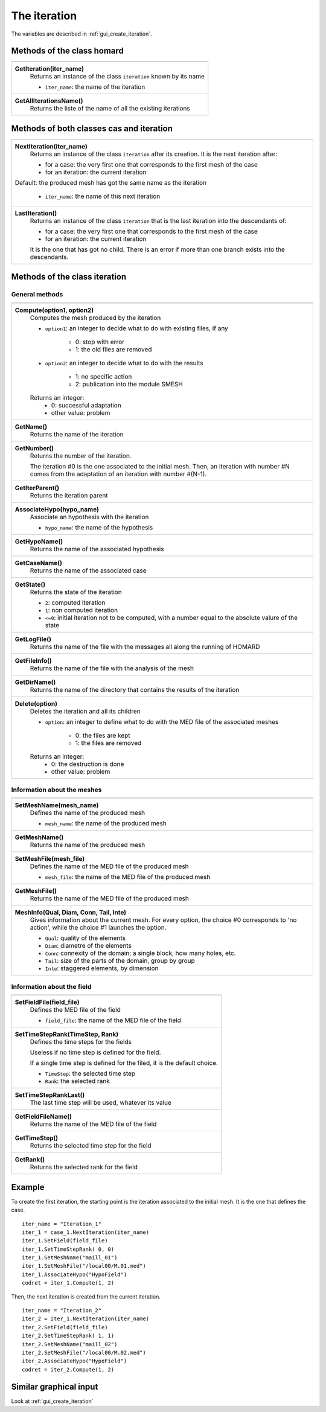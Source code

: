 .. _tui_create_iteration:

The iteration
=============

.. index:: single: iteration
.. index:: single: hypothesis
.. index:: single: zone

The variables are described in :ref:`gui_create_iteration`.

Methods of the class homard
""""""""""""""""""""""""""""

+---------------------------------------------------------------+
+---------------------------------------------------------------+
| .. module:: GetIteration                                      |
|                                                               |
| **GetIteration(iter_name)**                                   |
|     Returns an instance of the class ``iteration``            |
|     known by its name                                         |
|                                                               |
|     - ``iter_name``: the name of the iteration                |
+---------------------------------------------------------------+
| .. module:: GetAllIterationsName                              |
|                                                               |
| **GetAllIterationsName()**                                    |
|     Returns the liste of the name of all the existing         |
|     iterations                                                |
|                                                               |
+---------------------------------------------------------------+

Methods of both classes cas and iteration
"""""""""""""""""""""""""""""""""""""""""

+---------------------------------------------------------------+
+---------------------------------------------------------------+
| .. module:: NextIteration                                     |
|                                                               |
| **NextIteration(iter_name)**                                  |
|     Returns an instance of the class ``iteration`` after      |
|     its creation. It is the next iteration after:             |
|                                                               |
|     - for a case: the very first one that corresponds to the  |
|       first mesh of the case                                  |
|     - for an iteration: the current iteration                 |
|                                                               |
| Default:  the produced mesh has got the same name as the      |
| iteration                                                     |
|                                                               |
|     - ``iter_name``: the name of this next iteration          |
+---------------------------------------------------------------+
| .. module:: LastIteration                                     |
|                                                               |
| **LastIteration()**                                           |
|     Returns an instance of the class ``iteration`` that is    |
|     the last iteration into the descendants of:               |
|                                                               |
|     - for a case: the very first one that corresponds to the  |
|       first mesh of the case                                  |
|     - for an iteration: the current iteration                 |
|                                                               |
|     It is the one that has got no child. There is an error if |
|     more than one branch exists into the descendants.         |
|                                                               |
+---------------------------------------------------------------+

Methods of the class iteration
""""""""""""""""""""""""""""""

General methods
^^^^^^^^^^^^^^^

+---------------------------------------------------------------+
+---------------------------------------------------------------+
| .. module:: Compute                                           |
|                                                               |
| **Compute(option1, option2)**                                 |
|     Computes the mesh produced by the iteration               |
|                                                               |
|     - ``option1``: an integer to decide what to do with       |
|       existing files, if any                                  |
|                                                               |
|         * 0: stop with error                                  |
|         * 1: the old files are removed                        |
|                                                               |
|     - ``option2``: an integer to decide what to do with       |
|       the results                                             |
|                                                               |
|         * 1: no specific action                               |
|         * 2: publication into the module SMESH                |
|                                                               |
|     Returns an integer:                                       |
|         * 0: successful adaptation                            |
|         * other value: problem                                |
+---------------------------------------------------------------+
| .. module:: GetName                                           |
|                                                               |
| **GetName()**                                                 |
|     Returns the name of the iteration                         |
+---------------------------------------------------------------+
| .. module:: GetNumber                                         |
|                                                               |
| **GetNumber()**                                               |
|     Returns the number of the iteration.                      |
|                                                               |
|     The iteration #0 is the one associated to the initial     |
|     mesh. Then, an iteration with number #N comes from the    |
|     adaptation of an iteration with number #(N-1).            |
+---------------------------------------------------------------+
| .. module:: GetIterParent                                     |
|                                                               |
| **GetIterParent()**                                           |
|     Returns the iteration parent                              |
+---------------------------------------------------------------+
| .. module:: AssociateHypo                                     |
|                                                               |
| **AssociateHypo(hypo_name)**                                  |
|     Associate an hypothesis with the iteration                |
|                                                               |
|     - ``hypo_name``: the name of the hypothesis               |
+---------------------------------------------------------------+
| .. module:: GetHypoName                                       |
|                                                               |
| **GetHypoName()**                                             |
|     Returns the name of the associated hypothesis             |
+---------------------------------------------------------------+
| .. module:: GetCaseName                                       |
|                                                               |
| **GetCaseName()**                                             |
|     Returns the name of the associated case                   |
+---------------------------------------------------------------+
| .. module:: GetState                                          |
|                                                               |
| **GetState()**                                                |
|     Returns the state of the iteration                        |
|                                                               |
|     - ``2``: computed iteration                               |
|     - ``1``: non computed iteration                           |
|     - ``<=0``: initial iteration not to be computed, with a   |
|       number equal to the absolute valure of the state        |
+---------------------------------------------------------------+
| .. module:: GetLogFile                                        |
|                                                               |
| **GetLogFile()**                                              |
|     Returns the name of the file with the messages all along  |
|     the running of HOMARD                                     |
+---------------------------------------------------------------+
| .. module:: GetFileInfo                                       |
|                                                               |
| **GetFileInfo()**                                             |
|     Returns the name of the file with the analysis of the mesh|
+---------------------------------------------------------------+
| .. module:: GetDirName                                        |
|                                                               |
| **GetDirName()**                                              |
|     Returns the name of the directory that contains the       |
|     results of the iteration                                  |
+---------------------------------------------------------------+
| .. module:: Delete                                            |
|                                                               |
| **Delete(option)**                                            |
|     Deletes the iteration and all its children                |
|                                                               |
|     - ``option``: an integer to define what to do with the    |
|       MED file of the associated meshes                       |
|                                                               |
|         * 0: the files are kept                               |
|         * 1: the files are removed                            |
|                                                               |
|     Returns an integer:                                       |
|         * 0: the destruction is done                          |
|         * other value: problem                                |
+---------------------------------------------------------------+

Information about the meshes
^^^^^^^^^^^^^^^^^^^^^^^^^^^^

+---------------------------------------------------------------+
+---------------------------------------------------------------+
| .. module:: SetMeshName                                       |
|                                                               |
| **SetMeshName(mesh_name)**                                    |
|     Defines the name of the produced mesh                     |
|                                                               |
|     - ``mesh_name``: the name of the produced mesh            |
+---------------------------------------------------------------+
| .. module:: GetMeshName                                       |
|                                                               |
| **GetMeshName()**                                             |
|     Returns the name of the produced mesh                     |
+---------------------------------------------------------------+
| .. module:: SetMeshFile                                       |
|                                                               |
| **SetMeshFile(mesh_file)**                                    |
|     Defines the name of the MED file of the produced mesh     |
|                                                               |
|     - ``mesh_file``: the name of the MED file of the          |
|       produced mesh                                           |
+---------------------------------------------------------------+
| .. module:: GetMeshFile                                       |
|                                                               |
| **GetMeshFile()**                                             |
|     Returns the name of the MED file of the produced mesh     |
+---------------------------------------------------------------+
| .. module:: MeshInfo                                          |
|                                                               |
| **MeshInfo(Qual, Diam, Conn, Tail, Inte)**                    |
|     Gives information about the current mesh. For every       |
|     option, the choice #0 corresponds to 'no action', while   |
|     the choice #1 launches the option.                        |
|                                                               |
|     - ``Qual``: quality of the elements                       |
|     - ``Diam``: diametre of the elements                      |
|     - ``Conn``: connexity of the domain; a single block, how  |
|       many holes, etc.                                        |
|     - ``Tail``: size of the parts of the domain, group by     |
|       group                                                   |
|     - ``Inte``: staggered elements, by dimension              |
+---------------------------------------------------------------+

Information about the field
^^^^^^^^^^^^^^^^^^^^^^^^^^^

+---------------------------------------------------------------+
+---------------------------------------------------------------+
| .. module:: SetFieldFile                                      |
|                                                               |
| **SetFieldFile(field_file)**                                  |
|     Defines the MED file of the field                         |
|                                                               |
|     - ``field_file``: the name of the MED file of the field   |
+---------------------------------------------------------------+
| .. module:: SetTimeStepRank                                   |
|                                                               |
| **SetTimeStepRank(TimeStep, Rank)**                           |
|     Defines the time steps for the fields                     |
|                                                               |
|     Useless if no time step is defined for the field.         |
|                                                               |
|     If a single time step is defined for the filed, it is the |
|     default choice.                                           |
|                                                               |
|     - ``TimeStep``: the selected time step                    |
|     - ``Rank``: the selected rank                             |
+---------------------------------------------------------------+
| .. module:: SetTimeStepRankLast                               |
|                                                               |
| **SetTimeStepRankLast()**                                     |
|     The last time step will be used, whatever its value       |
+---------------------------------------------------------------+
| .. module:: GetFieldFileName                                  |
|                                                               |
| **GetFieldFileName()**                                        |
|     Returns the name of the MED file of the field             |
+---------------------------------------------------------------+
| .. module:: GetTimeStep                                       |
|                                                               |
| **GetTimeStep()**                                             |
|     Returns the selected time step for the field              |
+---------------------------------------------------------------+
| .. module:: GetRank                                           |
|                                                               |
| **GetRank()**                                                 |
|     Returns the selected rank for the field                   |
+---------------------------------------------------------------+

Example
"""""""
.. index:: single: mesh;initial

To create the first iteration, the starting point is the iteration associated to the initial mesh. It is the one that defines the case.
::

    iter_name = "Iteration_1"
    iter_1 = case_1.NextIteration(iter_name)
    iter_1.SetField(field_file)
    iter_1.SetTimeStepRank( 0, 0)
    iter_1.SetMeshName("maill_01")
    iter_1.SetMeshFile("/local00/M.01.med")
    iter_1.AssociateHypo("HypoField")
    codret = iter_1.Compute(1, 2)

Then, the next iteration is created from the current iteration.
::

    iter_name = "Iteration_2"
    iter_2 = iter_1.NextIteration(iter_name)
    iter_2.SetField(field_file)
    iter_2.SetTimeStepRank( 1, 1)
    iter_2.SetMeshName("maill_02")
    iter_2.SetMeshFile("/local00/M.02.med")
    iter_2.AssociateHypo("HypoField")
    codret = iter_2.Compute(1, 2)


Similar graphical input
"""""""""""""""""""""""
Look at :ref:`gui_create_iteration`
